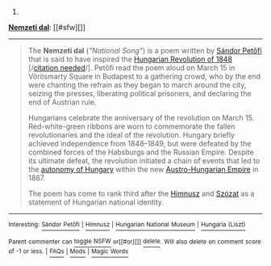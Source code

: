 :PROPERTIES:
:Author: autowikibot
:Score: 2
:DateUnix: 1424999584.0
:DateShort: 2015-Feb-27
:END:

***** 
      :PROPERTIES:
      :CUSTOM_ID: section
      :END:
****** 
       :PROPERTIES:
       :CUSTOM_ID: section-1
       :END:
**** 
     :PROPERTIES:
     :CUSTOM_ID: section-2
     :END:
[[https://en.wikipedia.org/wiki/Nemzeti%20dal][*Nemzeti dal*]]: [[#sfw][]]

--------------

#+begin_quote
  The *Nemzeti dal* (/"National Song"/) is a poem written by [[https://en.wikipedia.org/wiki/S%C3%A1ndor_Pet%C5%91fi][Sándor Petőfi]] that is said to have inspired the [[https://en.wikipedia.org/wiki/Hungarian_Revolution_of_1848][Hungarian Revolution of 1848]] [/[[https://en.wikipedia.org/wiki/Wikipedia:Citation_needed][citation needed]]/]. Petőfi read the poem aloud on March 15 in Vörösmarty Square in Budapest to a gathering crowd, who by the end were chanting the refrain as they began to march around the city, seizing the presses, liberating political prisoners, and declaring the end of Austrian rule.

  Hungarians celebrate the anniversary of the revolution on March 15. Red-white-green ribbons are worn to commemorate the fallen revolutionaries and the ideal of the revolution. Hungary briefly achieved independence from 1848--1849, but were defeated by the combined forces of the Habsburgs and the Russian Empire. Despite its ultimate defeat, the revolution initiated a chain of events that led to the [[https://en.wikipedia.org/wiki/Austro-Hungarian_Compromise_of_1867][autonomy of Hungary]] within the new [[https://en.wikipedia.org/wiki/Austria%E2%80%93Hungary][Austro-Hungarian Empire]] in 1867.

  The poem has come to rank third after the [[https://en.wikipedia.org/wiki/Himnusz][Himnusz]] and [[https://en.wikipedia.org/wiki/Sz%C3%B3zat][Szózat]] as a statement of Hungarian national identity.

  * 
    :PROPERTIES:
    :CUSTOM_ID: section-3
    :END:
  [[https://i.imgur.com/V94Yniv.jpg][*Image*]] [[https://commons.wikimedia.org/wiki/File:March15.jpg][^{i}]] - /Sándor Petőfi reading the Nemzeti dal/
#+end_quote

--------------

^{Interesting:} [[https://en.wikipedia.org/wiki/S%C3%A1ndor_Pet%C5%91fi][^{Sándor} ^{Petőfi}]] ^{|} [[https://en.wikipedia.org/wiki/Himnusz][^{Himnusz}]] ^{|} [[https://en.wikipedia.org/wiki/Hungarian_National_Museum][^{Hungarian} ^{National} ^{Museum}]] ^{|} [[https://en.wikipedia.org/wiki/Hungaria_(Liszt)][^{Hungaria} ^{(Liszt)}]]

^{Parent} ^{commenter} ^{can} [[/message/compose?to=autowikibot&subject=AutoWikibot%20NSFW%20toggle&message=%2Btoggle-nsfw+coygdpf][^{toggle} ^{NSFW}]] ^{or[[#or][]]} [[/message/compose?to=autowikibot&subject=AutoWikibot%20Deletion&message=%2Bdelete+coygdpf][^{delete}]]^{.} ^{Will} ^{also} ^{delete} ^{on} ^{comment} ^{score} ^{of} ^{-1} ^{or} ^{less.} ^{|} [[http://www.np.reddit.com/r/autowikibot/wiki/index][^{FAQs}]] ^{|} [[http://www.np.reddit.com/r/autowikibot/comments/1x013o/for_moderators_switches_commands_and_css/][^{Mods}]] ^{|} [[http://www.np.reddit.com/r/autowikibot/comments/1ux484/ask_wikibot/][^{Magic} ^{Words}]]